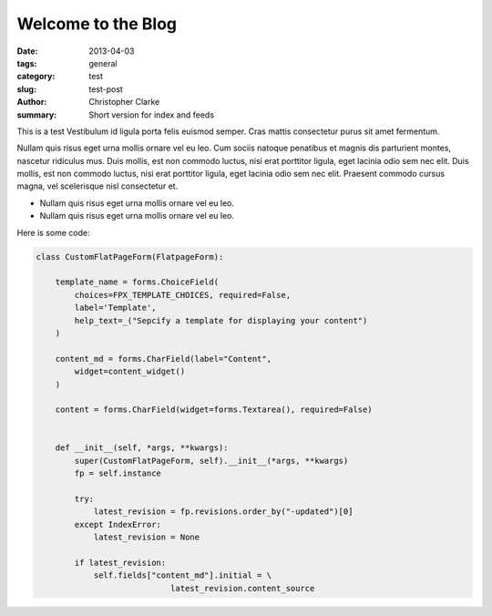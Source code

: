 Welcome to the Blog
###################

:date: 2013-04-03
:tags: general
:category: test
:slug: test-post
:author: Christopher Clarke
:summary: Short version for index and feeds

This is a test
Vestibulum id ligula porta felis euismod semper.
Cras mattis consectetur purus sit amet fermentum.


Nullam quis risus eget urna mollis ornare vel eu leo.
Cum sociis natoque penatibus et magnis dis parturient montes,
nascetur ridiculus mus. Duis mollis, est non commodo luctus,
nisi erat porttitor ligula, eget lacinia odio sem nec elit.
Duis mollis, est non commodo luctus, nisi erat porttitor
ligula, eget lacinia odio sem nec elit. Praesent commodo cursus
magna, vel scelerisque nisl consectetur et.


* Nullam quis risus eget urna mollis ornare vel eu leo.
* Nullam quis risus eget urna mollis ornare vel eu leo.


Here is some code:

.. code-block:: python

    class CustomFlatPageForm(FlatpageForm):

        template_name = forms.ChoiceField(
            choices=FPX_TEMPLATE_CHOICES, required=False,
            label='Template',
            help_text=_("Sepcify a template for displaying your content")
        )

        content_md = forms.CharField(label="Content",
            widget=content_widget()
        )

        content = forms.CharField(widget=forms.Textarea(), required=False)


        def __init__(self, *args, **kwargs):
            super(CustomFlatPageForm, self).__init__(*args, **kwargs)
            fp = self.instance

            try:
                latest_revision = fp.revisions.order_by("-updated")[0]
            except IndexError:
                latest_revision = None

            if latest_revision:
                self.fields["content_md"].initial = \
                                latest_revision.content_source
